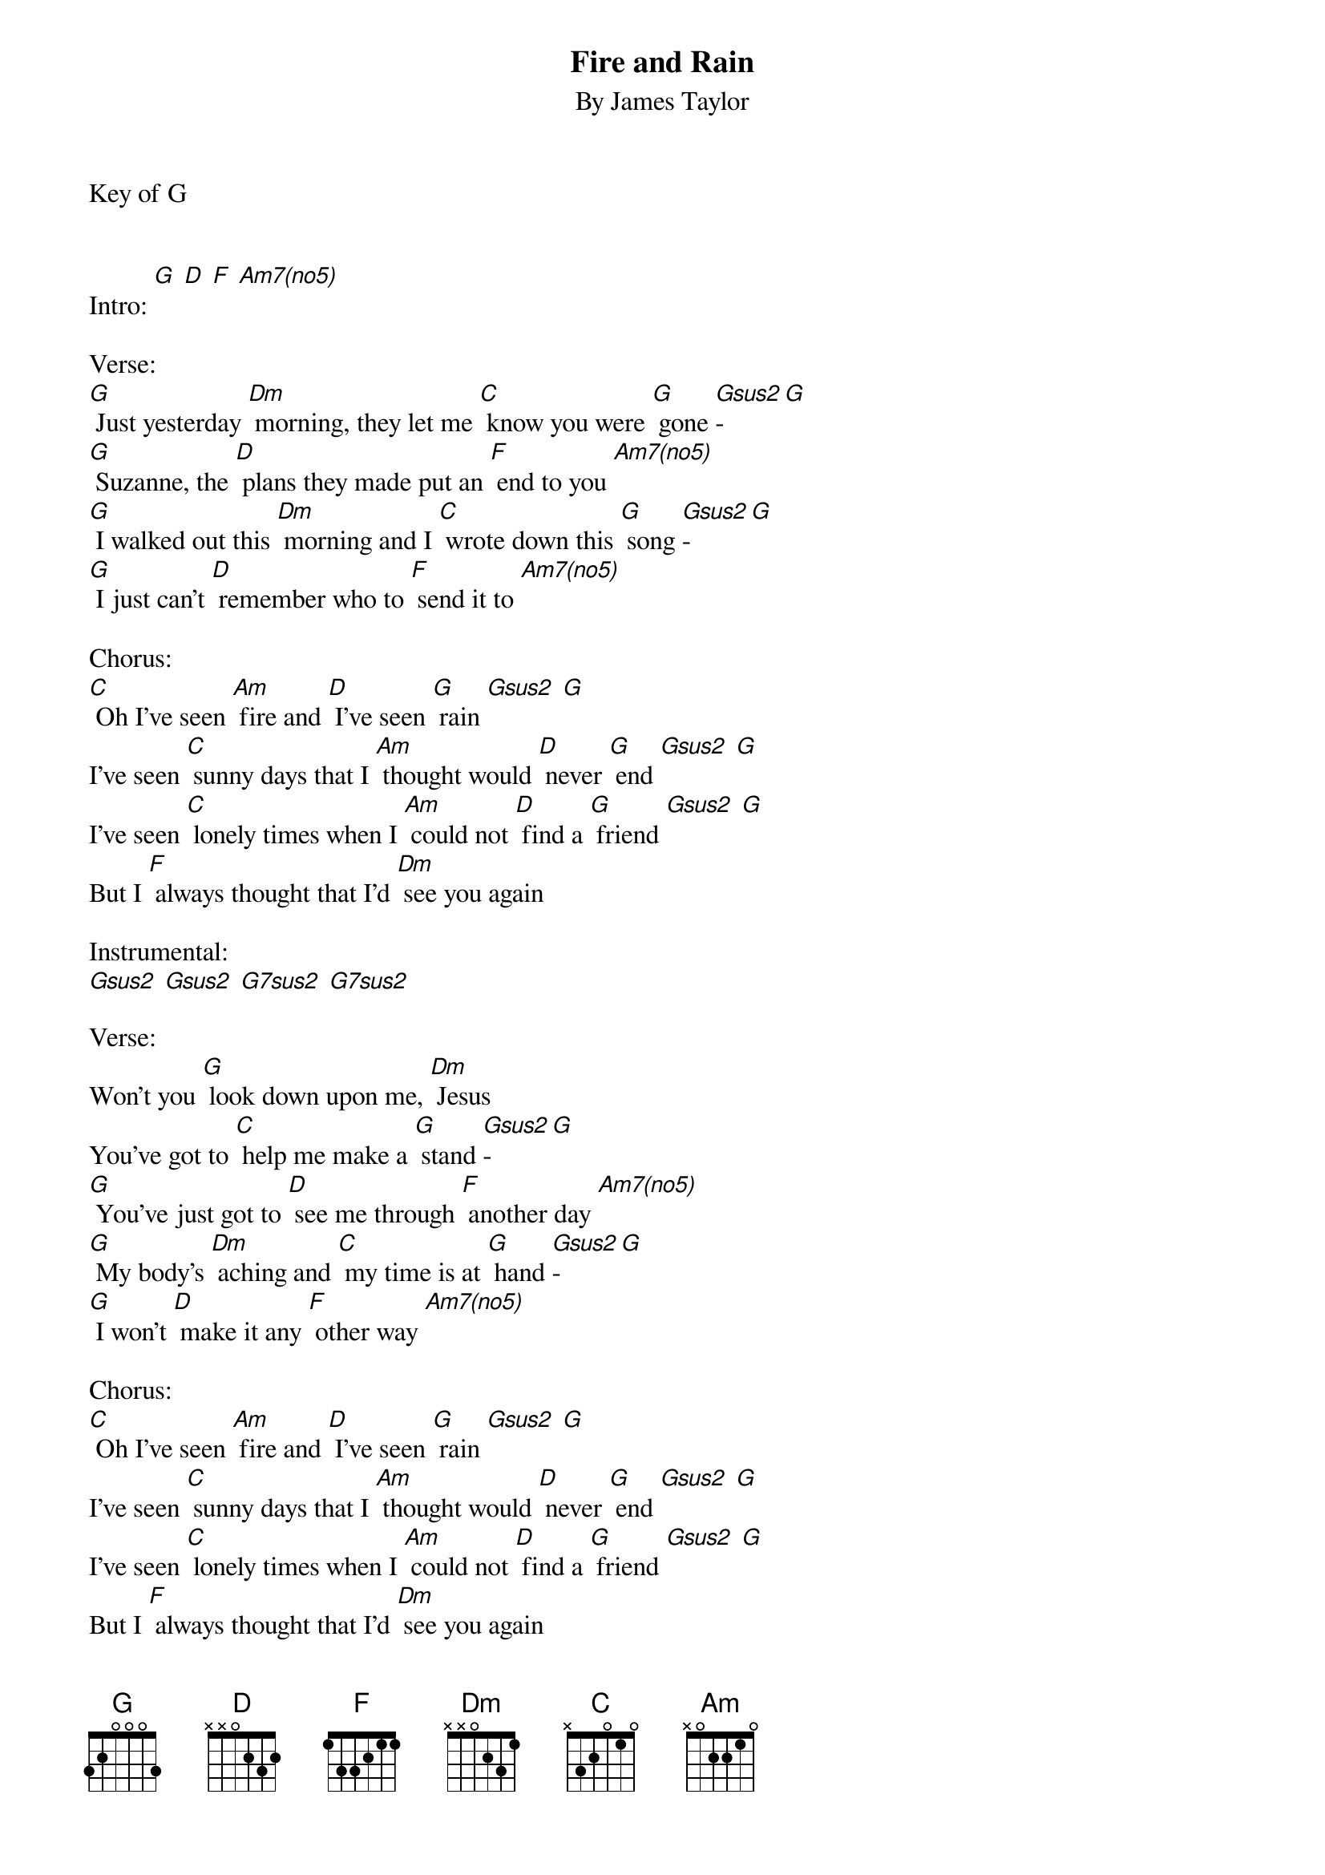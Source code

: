 {t: Fire and Rain}
{st: By James Taylor}

Key of G

{define: Am7(no5) frets 2030}
{define: Gsus2 frets 0230}
{define: G7sus2 frets 0210}

Intro: [G] [D] [F] [Am7(no5)]

Verse:
[G] Just yesterday [Dm] morning, they let me [C] know you were [G] gone [Gsus2]-[G]
[G] Suzanne, the [D] plans they made put an [F] end to you [Am7(no5)]
[G] I walked out this [Dm] morning and I [C] wrote down this [G] song [Gsus2]-[G]
[G] I just can't [D] remember who to [F] send it to [Am7(no5)]

Chorus:
[C] Oh I've seen [Am] fire and [D] I've seen [G] rain [Gsus2] [G]
I've seen [C] sunny days that I [Am] thought would [D] never [G] end [Gsus2] [G]
I've seen [C] lonely times when I [Am] could not [D] find a [G] friend [Gsus2] [G]
But I [F] always thought that I'd [Dm] see you again

Instrumental:
[Gsus2] [Gsus2] [G7sus2] [G7sus2]

Verse:
Won't you [G] look down upon me, [Dm] Jesus
You've got to [C] help me make a [G] stand [Gsus2]-[G]
[G] You've just got to [D] see me through [F] another day [Am7(no5)]
[G] My body's [Dm] aching and [C] my time is at [G] hand [Gsus2]-[G]
[G] I won't [D] make it any [F] other way [Am7(no5)]

Chorus:
[C] Oh I've seen [Am] fire and [D] I've seen [G] rain [Gsus2] [G]
I've seen [C] sunny days that I [Am] thought would [D] never [G] end [Gsus2] [G]
I've seen [C] lonely times when I [Am] could not [D] find a [G] friend [Gsus2] [G]
But I [F] always thought that I'd [Dm] see you again

Instrumental:
[Gsus2] [Gsus2] [G7sus2] [G7sus2]

Verse:
Been [G] walking my mind to an [Dm] easy time, my [C] back turned towards the [G] sun [Gsus2]-[G]
[G] Lord knows when the [D] cold wind blows it'll [F] turn your head around [Am7(no5)]
Well, there's [G] hours of time on the [Dm] telephone line
to [C] talk about things to [G] come [Gsus2]-[G]
[G] Sweet dreams and [D] flying machines in [F] pieces on the ground [Am7(no5)]

Chorus:
[C] Oh I've seen [Am] fire and [D] I've seen [G] rain [Gsus2] [G]
I've seen [C] sunny days that I [Am] thought would [D] never [G] end [Gsus2] [G]
I've seen [C] lonely times when I [Am] could not [D] find a [G] friend [Gsus2] [G]
But I [F] always thought that I'd [Dm] see you again

Thought I'd [F] see you one more [Dm] time again
There's just a [F] few things coming my [Dm] way this time around, now
Thought I'd [F] see you, thought I'd [Dm] see you, fire and rain, now

Instrumental:
[C]  [Am][D]  [G]  [Gsus2][G]
[C]  [Am][D]  [G]  [Gsus2][G]
[C]  [Am][D]  [G]  [Gsus2][G] 
[F]  [Dm]  [G]  [Gsus2][G]
